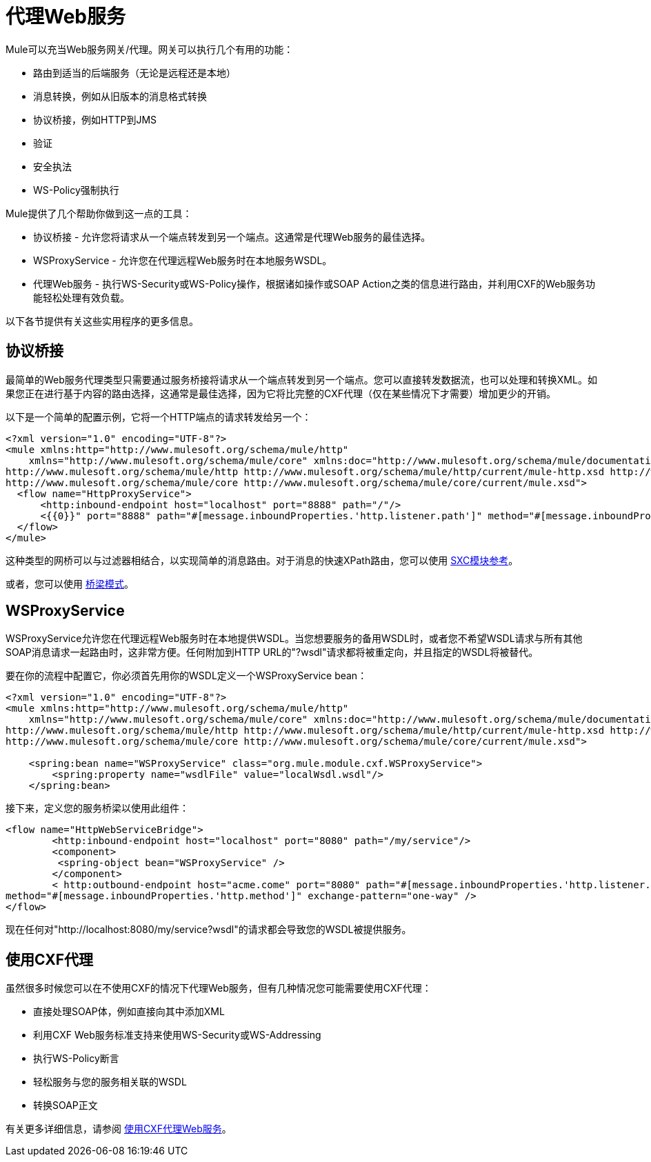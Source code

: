 = 代理Web服务
:keywords: anypoint studio, esb, proxy

Mule可以充当Web服务网关/代理。网关可以执行几个有用的功能：

* 路由到适当的后端服务（无论是远程还是本地）
* 消息转换，例如从旧版本的消息格式转换
* 协议桥接，例如HTTP到JMS
* 验证
* 安全执法
*  WS-Policy强制执行


Mule提供了几个帮助你做到这一点的工具：

* 协议桥接 - 允许您将请求从一个端点转发到另一个端点。这通常是代理Web服务的最佳选择。
*  WSProxyService  - 允许您在代理远程Web服务时在本地服务WSDL。
* 代理Web服务 - 执行WS-Security或WS-Policy操作，根据诸如操作或SOAP Action之类的信息进行路由，并利用CXF的Web服务功能轻松处理有效负载。

以下各节提供有关这些实用程序的更多信息。

== 协议桥接

最简单的Web服务代理类型只需要通过服务桥接将请求从一个端点转发到另一个端点。您可以直接转发数据流，也可以处理和转换XML。如果您正在进行基于内容的路由选择，这通常是最佳选择，因为它将比完整的CXF代理（仅在某些情况下才需要）增加更少的开销。

以下是一个简单的配置示例，它将一个HTTP端点的请求转发给另一个：

[source, xml, linenums]
----
<?xml version="1.0" encoding="UTF-8"?>
<mule xmlns:http="http://www.mulesoft.org/schema/mule/http"
    xmlns="http://www.mulesoft.org/schema/mule/core" xmlns:doc="http://www.mulesoft.org/schema/mule/documentation" xmlns:spring="http://www.springframework.org/schema/beans" version="EE-3.6.0" xmlns:xsi="http://www.w3.org/2001/XMLSchema-instance" xsi:schemaLocation="
http://www.mulesoft.org/schema/mule/http http://www.mulesoft.org/schema/mule/http/current/mule-http.xsd http://www.springframework.org/schema/beans http://www.springframework.org/schema/beans/spring-beans-current.xsd
http://www.mulesoft.org/schema/mule/core http://www.mulesoft.org/schema/mule/core/current/mule.xsd">
  <flow name="HttpProxyService">
      <http:inbound-endpoint host="localhost" port="8888" path="/"/>
      <{{0}}" port="8888" path="#[message.inboundProperties.'http.listener.path']" method="#[message.inboundProperties.'http.method']" exchange-pattern="one-way" />
  </flow>
</mule>
----

这种类型的网桥可以与过滤器相结合，以实现简单的消息路由。对于消息的快速XPath路由，您可以使用 link:/mule-user-guide/v/3.5/sxc-module-reference[SXC模块参考]。

或者，您可以使用 link:/mule-user-guide/v/3.5/bridge-pattern[桥梁模式]。

==  WSProxyService

WSProxyService允许您在代理远程Web服务时在本地提供WSDL。当您想要服务的备用WSDL时，或者您不希望WSDL请求与所有其他SOAP消息请求一起路由时，这非常方便。任何附加到HTTP URL的"?wsdl"请求都将被重定向，并且指定的WSDL将被替代。

要在你的流程中配置它，你必须首先用你的WSDL定义一个WSProxyService bean：

[source, xml, linenums]
----
<?xml version="1.0" encoding="UTF-8"?>
<mule xmlns:http="http://www.mulesoft.org/schema/mule/http"
    xmlns="http://www.mulesoft.org/schema/mule/core" xmlns:doc="http://www.mulesoft.org/schema/mule/documentation" xmlns:spring="http://www.springframework.org/schema/beans" version="EE-3.6.0" xmlns:xsi="http://www.w3.org/2001/XMLSchema-instance" xsi:schemaLocation="
http://www.mulesoft.org/schema/mule/http http://www.mulesoft.org/schema/mule/http/current/mule-http.xsd http://www.springframework.org/schema/beans http://www.springframework.org/schema/beans/spring-beans-current.xsd
http://www.mulesoft.org/schema/mule/core http://www.mulesoft.org/schema/mule/core/current/mule.xsd">
 
    <spring:bean name="WSProxyService" class="org.mule.module.cxf.WSProxyService">
        <spring:property name="wsdlFile" value="localWsdl.wsdl"/>
    </spring:bean>
----

接下来，定义您的服务桥梁以使用此组件：

[source, xml, linenums]
----
<flow name="HttpWebServiceBridge">
        <http:inbound-endpoint host="localhost" port="8080" path="/my/service"/>
        <component>
         <spring-object bean="WSProxyService" />
        </component>
        < http:outbound-endpoint host="acme.come" port="8080" path="#[message.inboundProperties.'http.listener.path']"
method="#[message.inboundProperties.'http.method']" exchange-pattern="one-way" />
</flow>
----

现在任何对"http://localhost:8080/my/service?wsdl"的请求都会导致您的WSDL被提供服务。

== 使用CXF代理

虽然很多时候您可以在不使用CXF的情况下代理Web服务，但有几种情况您可能需要使用CXF代理：

* 直接处理SOAP体，例如直接向其中添加XML
* 利用CXF Web服务标准支持来使用WS-Security或WS-Addressing
* 执行WS-Policy断言
* 轻松服务与您的服务相关联的WSDL
* 转换SOAP正文

有关更多详细信息，请参阅 link:/mule-user-guide/v/3.6/proxying-web-services-with-cxf[使用CXF代理Web服务]。
